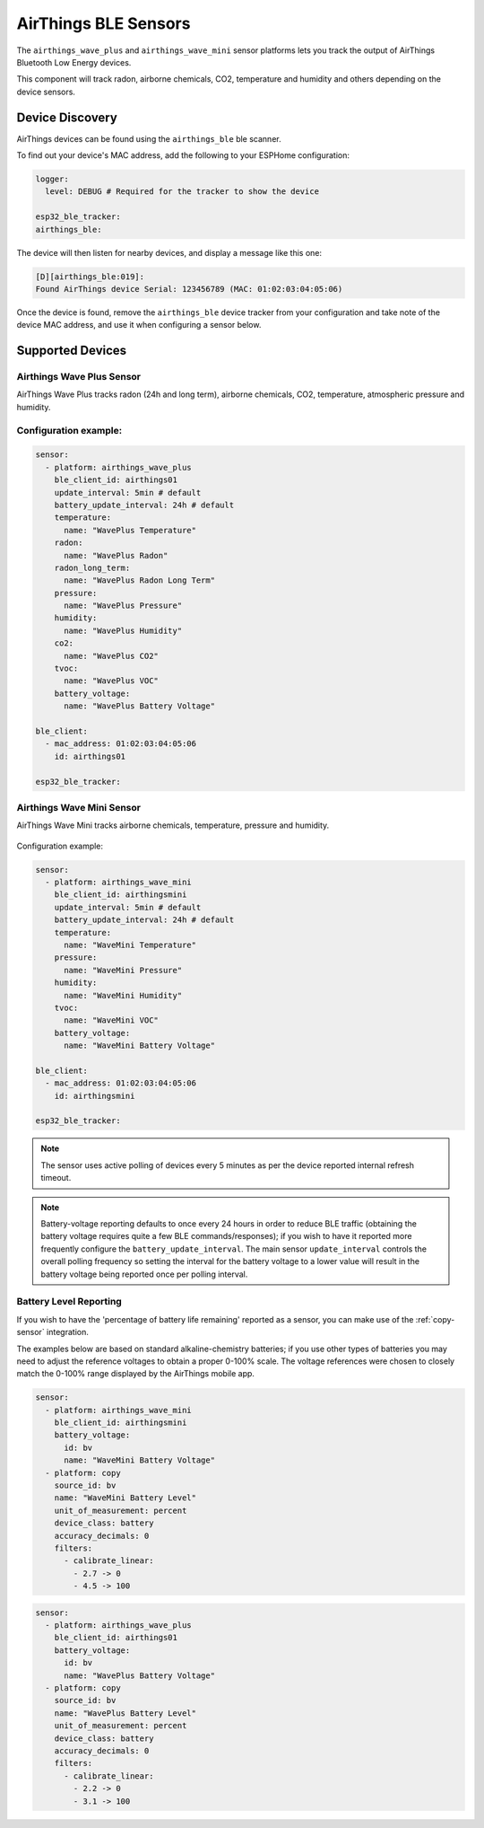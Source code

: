 AirThings BLE Sensors
=====================

.. seo::
    :description: Instructions for setting up AirThings bluetooth-based sensors in ESPHome.
    :keywords: AirThings, BLE, Bluetooth, Wave Plus, Wave Mini

The ``airthings_wave_plus`` and ``airthings_wave_mini`` sensor platforms lets you track the output of AirThings Bluetooth Low Energy devices.

This component will track radon, airborne chemicals, CO2, temperature and humidity and others depending on the device sensors.

Device Discovery
-----------------

AirThings devices can be found using the ``airthings_ble`` ble scanner.

To find out your device's MAC address, add the following to your ESPHome configuration:

.. code-block:: yaml

    logger:
      level: DEBUG # Required for the tracker to show the device

    esp32_ble_tracker:
    airthings_ble:

The device will then listen for nearby devices, and display a message like this one:

.. code-block:: text

    [D][airthings_ble:019]:
    Found AirThings device Serial: 123456789 (MAC: 01:02:03:04:05:06)

Once the device is found, remove the ``airthings_ble`` device tracker from your configuration and take note of the device MAC address, and use it when configuring a sensor below.

Supported Devices
-----------------

Airthings Wave Plus Sensor
**************************

AirThings Wave Plus tracks radon (24h and long term), airborne chemicals, CO2, temperature, atmospheric pressure and humidity.

.. figure:: images/airthings_wave_plus.jpg
    :align: center
    :width: 60.0%

Configuration example:
**********************


.. code-block:: yaml

    sensor:
      - platform: airthings_wave_plus
        ble_client_id: airthings01
        update_interval: 5min # default
        battery_update_interval: 24h # default
        temperature:
          name: "WavePlus Temperature"
        radon:
          name: "WavePlus Radon"
        radon_long_term:
          name: "WavePlus Radon Long Term"
        pressure:
          name: "WavePlus Pressure"
        humidity:
          name: "WavePlus Humidity"
        co2:
          name: "WavePlus CO2"
        tvoc:
          name: "WavePlus VOC"
        battery_voltage:
          name: "WavePlus Battery Voltage"

    ble_client:
      - mac_address: 01:02:03:04:05:06
        id: airthings01

    esp32_ble_tracker:

Airthings Wave Mini Sensor
**************************

AirThings Wave Mini tracks airborne chemicals, temperature, pressure and humidity.

.. figure:: images/airthings_wave_mini.jpg
    :align: center
    :width: 60.0%

Configuration example:

.. code-block:: yaml

    sensor:
      - platform: airthings_wave_mini
        ble_client_id: airthingsmini
        update_interval: 5min # default
        battery_update_interval: 24h # default
        temperature:
          name: "WaveMini Temperature"
        pressure:
          name: "WaveMini Pressure"
        humidity:
          name: "WaveMini Humidity"
        tvoc:
          name: "WaveMini VOC"
        battery_voltage:
          name: "WaveMini Battery Voltage"

    ble_client:
      - mac_address: 01:02:03:04:05:06
        id: airthingsmini

    esp32_ble_tracker:

.. note::

    The sensor uses active polling of devices every 5 minutes as per the device reported internal refresh timeout.

.. note::

    Battery-voltage reporting defaults to once every 24 hours in order
    to reduce BLE traffic (obtaining the battery voltage requires quite
    a few BLE commands/responses); if you wish to have it reported
    more frequently configure the ``battery_update_interval``. The main
    sensor ``update_interval`` controls the overall polling frequency
    so setting the interval for the battery voltage to a lower value
    will result in the battery voltage being reported once per polling
    interval.


Battery Level Reporting
***********************

If you wish to have the 'percentage of battery life remaining'
reported as a sensor, you can make use of the :ref:`copy-sensor`
integration.

The examples below are based on standard alkaline-chemistry batteries;
if you use other types of batteries you may need to adjust the
reference voltages to obtain a proper 0-100% scale. The voltage
references were chosen to closely match the 0-100% range displayed by
the AirThings mobile app.

.. code-block:: yaml

    sensor:
      - platform: airthings_wave_mini
        ble_client_id: airthingsmini
        battery_voltage:
          id: bv
          name: "WaveMini Battery Voltage"
      - platform: copy
        source_id: bv
        name: "WaveMini Battery Level"
        unit_of_measurement: percent
        device_class: battery
        accuracy_decimals: 0
        filters:
          - calibrate_linear:
            - 2.7 -> 0
            - 4.5 -> 100

.. code-block:: yaml

    sensor:
      - platform: airthings_wave_plus
        ble_client_id: airthings01
        battery_voltage:
          id: bv
          name: "WavePlus Battery Voltage"
      - platform: copy
        source_id: bv
        name: "WavePlus Battery Level"
        unit_of_measurement: percent
        device_class: battery
        accuracy_decimals: 0
        filters:
          - calibrate_linear:
            - 2.2 -> 0
            - 3.1 -> 100

